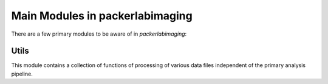 

Main Modules in packerlabimaging
================================

There are a few primary modules to be aware of in `packerlabimaging`:


Utils
+++++

This module contains a collection of functions of processing of various data files independent of the primary analysis pipeline.

